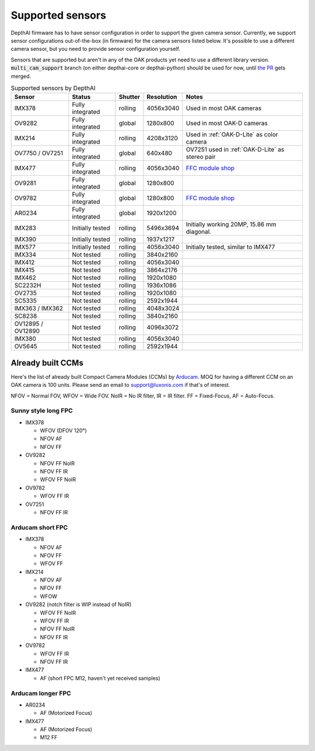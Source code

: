 .. _supported_sensors:

Supported sensors
=================

DepthAI firmware has to have sensor configuration in order to support the given camera sensor. Currently, we support sensor
configurations out-of-the-box (in firmware) for the camera sensors listed below. It's possible to use a different camera
sensor, but you need to provide sensor configuration yourself.

Sensors that are supported but aren't in any of the OAK products yet need to use a different library version.
:code:`multi_cam_support` branch (on either depthai-core or depthai-python) should be used for now, until
`the PR <https://github.com/luxonis/depthai-python/pull/365>`__ gets merged.

..
    Add docs/link about adding custom sensor configuration here.


.. list-table:: Supported sensors by DepthAI
   :header-rows: 1

   * - Sensor
     - Status
     - Shutter
     - Resolution
     - Notes
   * - IMX378
     - Fully integrated
     - rolling
     - 4056x3040
     - Used in most OAK cameras
   * - OV9282
     - Fully integrated
     - global
     - 1280x800
     - Used in most OAK-D cameras
   * - IMX214
     - Fully integrated
     - rolling
     - 4208x3120
     - Used in :ref:`OAK-D-Lite` as color camera
   * - OV7750 / OV7251
     - Fully integrated
     - global
     - 640x480
     - OV7251 used in :ref:`OAK-D-Lite` as stereo pair
   * - IMX477
     - Fully integrated
     - rolling
     - 4056x3040
     - `FFC module shop <https://shop.luxonis.com/collections/modular-cameras/products/oak-ffc-imx477>`__
   * - OV9281
     - Fully integrated
     - global
     - 1280x800
     -
   * - OV9782
     - Fully integrated
     - global
     - 1280x800
     - `FFC module shop <https://shop.luxonis.com/collections/modular-cameras/products/oak-ffc-ov9782-22-pin>`__
   * - AR0234
     - Fully integrated
     - global
     - 1920x1200
     -
   * - IMX283
     - Initially tested
     - rolling
     - 5496x3694
     - Initially working 20MP, 15.86 mm diagonal.
   * - IMX390
     - Initially tested
     - rolling
     - 1937x1217
     -
   * - IMX577
     - Initially tested
     - rolling
     - 4056x3040
     - Initially tested, similar to IMX477
   * - IMX334
     - Not tested
     - rolling
     - 3840x2160
     -
   * - IMX412
     - Not tested
     - rolling
     - 4056x3040
     -
   * - IMX415
     - Not tested
     - rolling
     - 3864x2176
     -
   * - IMX462
     - Not tested
     - rolling
     - 1920x1080
     -
   * - SC2232H
     - Not tested
     - rolling
     - 1936x1086
     -
   * - OV2735
     - Not tested
     - rolling
     - 1920x1080
     -
   * - SC5335
     - Not tested
     - rolling
     - 2592x1944
     -
   * - IMX363 / IMX362
     - Not tested
     - rolling
     - 4048x3024
     -
   * - SC8238
     - Not tested
     - rolling
     - 3840x2160
     -
   * - OV12895 / OV12890
     - Not tested
     - rolling
     - 4096x3072
     -
   * - IMX380
     - Not tested
     - rolling
     - 4056x3040
     -
   * - OV5645
     - Not tested
     - rolling
     - 2592x1944
     -

Already built CCMs
##################

Here's the list of already built Compact Camera Modules (CCMs) by `Arducam <https://www.arducam.com/>`__.
MOQ for having a different CCM on an OAK camera is 100 units. Please send an email to support@luxonis.com if that's of interest.

NFOV = Normal FOV, WFOV = Wide FOV. NoIR = No IR filter, IR = IR filter. FF = Fixed-Focus, AF = Auto-Focus.

Sunny style long FPC
--------------------

* IMX378

  * WFOV (DFOV 120°)
  * NFOV AF
  * NFOV FF

* OV9282

  * NFOV FF NoIR
  * NFOV FF IR
  * WFOV FF NoIR

* OV9782

  * WFOV FF IR

* OV7251

  * NFOV FF IR

Arducam short FPC
-----------------

* IMX378

  * NFOV AF
  * NFOV FF
  * WFOV FF

* IMX214

  * NFOV AF
  * NFOV FF
  * WFOW

* OV9282 (notch filter is WIP instead of NoIR)

  * WFOV FF NoIR
  * WFOV FF IR
  * NFOV FF NoIR
  * NFOV FF IR

* OV9782

  * WFOV FF IR
  * NFOV FF IR

* IMX477

  * AF (short FPC M12, haven't yet received samples)

Arducam longer FPC
------------------

* AR0234

  * AF (Motorized Focus)

* IMX477

  * AF (Motorized Focus)
  * M12 FF